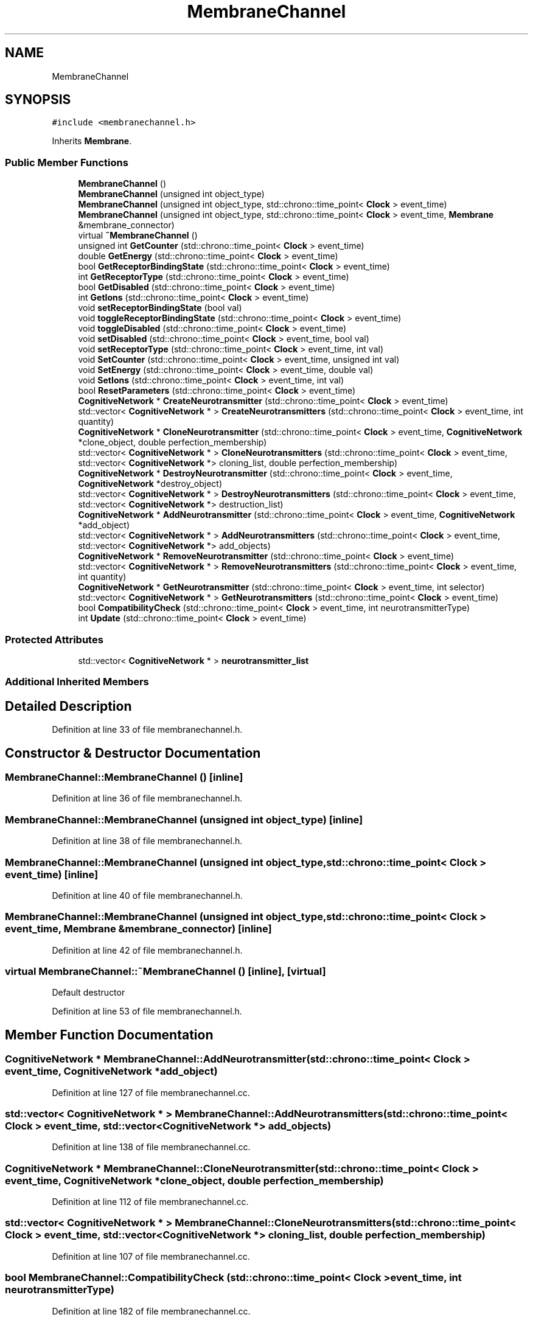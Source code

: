 .TH "MembraneChannel" 3 "Tue Oct 10 2017" "Version 0.1" "BrainHarmonics" \" -*- nroff -*-
.ad l
.nh
.SH NAME
MembraneChannel
.SH SYNOPSIS
.br
.PP
.PP
\fC#include <membranechannel\&.h>\fP
.PP
Inherits \fBMembrane\fP\&.
.SS "Public Member Functions"

.in +1c
.ti -1c
.RI "\fBMembraneChannel\fP ()"
.br
.ti -1c
.RI "\fBMembraneChannel\fP (unsigned int object_type)"
.br
.ti -1c
.RI "\fBMembraneChannel\fP (unsigned int object_type, std::chrono::time_point< \fBClock\fP > event_time)"
.br
.ti -1c
.RI "\fBMembraneChannel\fP (unsigned int object_type, std::chrono::time_point< \fBClock\fP > event_time, \fBMembrane\fP &membrane_connector)"
.br
.ti -1c
.RI "virtual \fB~MembraneChannel\fP ()"
.br
.ti -1c
.RI "unsigned int \fBGetCounter\fP (std::chrono::time_point< \fBClock\fP > event_time)"
.br
.ti -1c
.RI "double \fBGetEnergy\fP (std::chrono::time_point< \fBClock\fP > event_time)"
.br
.ti -1c
.RI "bool \fBGetReceptorBindingState\fP (std::chrono::time_point< \fBClock\fP > event_time)"
.br
.ti -1c
.RI "int \fBGetReceptorType\fP (std::chrono::time_point< \fBClock\fP > event_time)"
.br
.ti -1c
.RI "bool \fBGetDisabled\fP (std::chrono::time_point< \fBClock\fP > event_time)"
.br
.ti -1c
.RI "int \fBGetIons\fP (std::chrono::time_point< \fBClock\fP > event_time)"
.br
.ti -1c
.RI "void \fBsetReceptorBindingState\fP (bool val)"
.br
.ti -1c
.RI "void \fBtoggleReceptorBindingState\fP (std::chrono::time_point< \fBClock\fP > event_time)"
.br
.ti -1c
.RI "void \fBtoggleDisabled\fP (std::chrono::time_point< \fBClock\fP > event_time)"
.br
.ti -1c
.RI "void \fBsetDisabled\fP (std::chrono::time_point< \fBClock\fP > event_time, bool val)"
.br
.ti -1c
.RI "void \fBsetReceptorType\fP (std::chrono::time_point< \fBClock\fP > event_time, int val)"
.br
.ti -1c
.RI "void \fBSetCounter\fP (std::chrono::time_point< \fBClock\fP > event_time, unsigned int val)"
.br
.ti -1c
.RI "void \fBSetEnergy\fP (std::chrono::time_point< \fBClock\fP > event_time, double val)"
.br
.ti -1c
.RI "void \fBSetIons\fP (std::chrono::time_point< \fBClock\fP > event_time, int val)"
.br
.ti -1c
.RI "bool \fBResetParameters\fP (std::chrono::time_point< \fBClock\fP > event_time)"
.br
.ti -1c
.RI "\fBCognitiveNetwork\fP * \fBCreateNeurotransmitter\fP (std::chrono::time_point< \fBClock\fP > event_time)"
.br
.ti -1c
.RI "std::vector< \fBCognitiveNetwork\fP * > \fBCreateNeurotransmitters\fP (std::chrono::time_point< \fBClock\fP > event_time, int quantity)"
.br
.ti -1c
.RI "\fBCognitiveNetwork\fP * \fBCloneNeurotransmitter\fP (std::chrono::time_point< \fBClock\fP > event_time, \fBCognitiveNetwork\fP *clone_object, double perfection_membership)"
.br
.ti -1c
.RI "std::vector< \fBCognitiveNetwork\fP * > \fBCloneNeurotransmitters\fP (std::chrono::time_point< \fBClock\fP > event_time, std::vector< \fBCognitiveNetwork\fP *> cloning_list, double perfection_membership)"
.br
.ti -1c
.RI "\fBCognitiveNetwork\fP * \fBDestroyNeurotransmitter\fP (std::chrono::time_point< \fBClock\fP > event_time, \fBCognitiveNetwork\fP *destroy_object)"
.br
.ti -1c
.RI "std::vector< \fBCognitiveNetwork\fP * > \fBDestroyNeurotransmitters\fP (std::chrono::time_point< \fBClock\fP > event_time, std::vector< \fBCognitiveNetwork\fP *> destruction_list)"
.br
.ti -1c
.RI "\fBCognitiveNetwork\fP * \fBAddNeurotransmitter\fP (std::chrono::time_point< \fBClock\fP > event_time, \fBCognitiveNetwork\fP *add_object)"
.br
.ti -1c
.RI "std::vector< \fBCognitiveNetwork\fP * > \fBAddNeurotransmitters\fP (std::chrono::time_point< \fBClock\fP > event_time, std::vector< \fBCognitiveNetwork\fP *> add_objects)"
.br
.ti -1c
.RI "\fBCognitiveNetwork\fP * \fBRemoveNeurotransmitter\fP (std::chrono::time_point< \fBClock\fP > event_time)"
.br
.ti -1c
.RI "std::vector< \fBCognitiveNetwork\fP * > \fBRemoveNeurotransmitters\fP (std::chrono::time_point< \fBClock\fP > event_time, int quantity)"
.br
.ti -1c
.RI "\fBCognitiveNetwork\fP * \fBGetNeurotransmitter\fP (std::chrono::time_point< \fBClock\fP > event_time, int selector)"
.br
.ti -1c
.RI "std::vector< \fBCognitiveNetwork\fP * > \fBGetNeurotransmitters\fP (std::chrono::time_point< \fBClock\fP > event_time)"
.br
.ti -1c
.RI "bool \fBCompatibilityCheck\fP (std::chrono::time_point< \fBClock\fP > event_time, int neurotransmitterType)"
.br
.ti -1c
.RI "int \fBUpdate\fP (std::chrono::time_point< \fBClock\fP > event_time)"
.br
.in -1c
.SS "Protected Attributes"

.in +1c
.ti -1c
.RI "std::vector< \fBCognitiveNetwork\fP * > \fBneurotransmitter_list\fP"
.br
.in -1c
.SS "Additional Inherited Members"
.SH "Detailed Description"
.PP 
Definition at line 33 of file membranechannel\&.h\&.
.SH "Constructor & Destructor Documentation"
.PP 
.SS "MembraneChannel::MembraneChannel ()\fC [inline]\fP"

.PP
Definition at line 36 of file membranechannel\&.h\&.
.SS "MembraneChannel::MembraneChannel (unsigned int object_type)\fC [inline]\fP"

.PP
Definition at line 38 of file membranechannel\&.h\&.
.SS "MembraneChannel::MembraneChannel (unsigned int object_type, std::chrono::time_point< \fBClock\fP > event_time)\fC [inline]\fP"

.PP
Definition at line 40 of file membranechannel\&.h\&.
.SS "MembraneChannel::MembraneChannel (unsigned int object_type, std::chrono::time_point< \fBClock\fP > event_time, \fBMembrane\fP & membrane_connector)\fC [inline]\fP"

.PP
Definition at line 42 of file membranechannel\&.h\&.
.SS "virtual MembraneChannel::~MembraneChannel ()\fC [inline]\fP, \fC [virtual]\fP"
Default destructor 
.PP
Definition at line 53 of file membranechannel\&.h\&.
.SH "Member Function Documentation"
.PP 
.SS "\fBCognitiveNetwork\fP * MembraneChannel::AddNeurotransmitter (std::chrono::time_point< \fBClock\fP > event_time, \fBCognitiveNetwork\fP * add_object)"

.PP
Definition at line 127 of file membranechannel\&.cc\&.
.SS "std::vector< \fBCognitiveNetwork\fP * > MembraneChannel::AddNeurotransmitters (std::chrono::time_point< \fBClock\fP > event_time, std::vector< \fBCognitiveNetwork\fP *> add_objects)"

.PP
Definition at line 138 of file membranechannel\&.cc\&.
.SS "\fBCognitiveNetwork\fP * MembraneChannel::CloneNeurotransmitter (std::chrono::time_point< \fBClock\fP > event_time, \fBCognitiveNetwork\fP * clone_object, double perfection_membership)"

.PP
Definition at line 112 of file membranechannel\&.cc\&.
.SS "std::vector< \fBCognitiveNetwork\fP * > MembraneChannel::CloneNeurotransmitters (std::chrono::time_point< \fBClock\fP > event_time, std::vector< \fBCognitiveNetwork\fP *> cloning_list, double perfection_membership)"

.PP
Definition at line 107 of file membranechannel\&.cc\&.
.SS "bool MembraneChannel::CompatibilityCheck (std::chrono::time_point< \fBClock\fP > event_time, int neurotransmitterType)"

.PP
Definition at line 182 of file membranechannel\&.cc\&.
.SS "\fBCognitiveNetwork\fP * MembraneChannel::CreateNeurotransmitter (std::chrono::time_point< \fBClock\fP > event_time)"

.PP
Definition at line 74 of file membranechannel\&.cc\&.
.SS "std::vector< \fBCognitiveNetwork\fP * > MembraneChannel::CreateNeurotransmitters (std::chrono::time_point< \fBClock\fP > event_time, int quantity)"

.PP
Definition at line 85 of file membranechannel\&.cc\&.
.SS "\fBCognitiveNetwork\fP * MembraneChannel::DestroyNeurotransmitter (std::chrono::time_point< \fBClock\fP > event_time, \fBCognitiveNetwork\fP * destroy_object)"

.PP
Definition at line 122 of file membranechannel\&.cc\&.
.SS "std::vector< \fBCognitiveNetwork\fP * > MembraneChannel::DestroyNeurotransmitters (std::chrono::time_point< \fBClock\fP > event_time, std::vector< \fBCognitiveNetwork\fP *> destruction_list)"

.PP
Definition at line 117 of file membranechannel\&.cc\&.
.SS "unsigned int MembraneChannel::GetCounter (std::chrono::time_point< \fBClock\fP > event_time)\fC [inline]\fP"

.PP
Definition at line 55 of file membranechannel\&.h\&.
.SS "bool MembraneChannel::GetDisabled (std::chrono::time_point< \fBClock\fP > event_time)\fC [inline]\fP"

.PP
Definition at line 59 of file membranechannel\&.h\&.
.SS "double MembraneChannel::GetEnergy (std::chrono::time_point< \fBClock\fP > event_time)\fC [inline]\fP"

.PP
Definition at line 56 of file membranechannel\&.h\&.
.SS "int MembraneChannel::GetIons (std::chrono::time_point< \fBClock\fP > event_time)\fC [inline]\fP"

.PP
Definition at line 60 of file membranechannel\&.h\&.
.SS "\fBCognitiveNetwork\fP * MembraneChannel::GetNeurotransmitter (std::chrono::time_point< \fBClock\fP > event_time, int selector)"

.PP
Definition at line 171 of file membranechannel\&.cc\&.
.SS "std::vector< \fBCognitiveNetwork\fP * > MembraneChannel::GetNeurotransmitters (std::chrono::time_point< \fBClock\fP > event_time)"

.PP
Definition at line 176 of file membranechannel\&.cc\&.
.SS "bool MembraneChannel::GetReceptorBindingState (std::chrono::time_point< \fBClock\fP > event_time)\fC [inline]\fP"

.PP
Definition at line 57 of file membranechannel\&.h\&.
.SS "int MembraneChannel::GetReceptorType (std::chrono::time_point< \fBClock\fP > event_time)\fC [inline]\fP"

.PP
Definition at line 58 of file membranechannel\&.h\&.
.SS "\fBCognitiveNetwork\fP * MembraneChannel::RemoveNeurotransmitter (std::chrono::time_point< \fBClock\fP > event_time)"

.PP
Definition at line 160 of file membranechannel\&.cc\&.
.SS "std::vector< \fBCognitiveNetwork\fP * > MembraneChannel::RemoveNeurotransmitters (std::chrono::time_point< \fBClock\fP > event_time, int quantity)"

.PP
Definition at line 166 of file membranechannel\&.cc\&.
.SS "bool MembraneChannel::ResetParameters (std::chrono::time_point< \fBClock\fP > event_time)"

.PP
Definition at line 20 of file membranechannel\&.cc\&.
.SS "void MembraneChannel::SetCounter (std::chrono::time_point< \fBClock\fP > event_time, unsigned int val)\fC [inline]\fP, \fC [virtual]\fP"

.PP
Reimplemented from \fBMembrane\fP\&.
.PP
Definition at line 67 of file membranechannel\&.h\&.
.SS "void MembraneChannel::setDisabled (std::chrono::time_point< \fBClock\fP > event_time, bool val)\fC [inline]\fP"

.PP
Definition at line 65 of file membranechannel\&.h\&.
.SS "void MembraneChannel::SetEnergy (std::chrono::time_point< \fBClock\fP > event_time, double val)\fC [inline]\fP"

.PP
Definition at line 68 of file membranechannel\&.h\&.
.SS "void MembraneChannel::SetIons (std::chrono::time_point< \fBClock\fP > event_time, int val)\fC [inline]\fP"

.PP
Definition at line 69 of file membranechannel\&.h\&.
.SS "void MembraneChannel::setReceptorBindingState (bool val)\fC [inline]\fP"

.PP
Definition at line 62 of file membranechannel\&.h\&.
.SS "void MembraneChannel::setReceptorType (std::chrono::time_point< \fBClock\fP > event_time, int val)\fC [inline]\fP"

.PP
Definition at line 66 of file membranechannel\&.h\&.
.SS "void MembraneChannel::toggleDisabled (std::chrono::time_point< \fBClock\fP > event_time)\fC [inline]\fP"

.PP
Definition at line 64 of file membranechannel\&.h\&.
.SS "void MembraneChannel::toggleReceptorBindingState (std::chrono::time_point< \fBClock\fP > event_time)\fC [inline]\fP"

.PP
Definition at line 63 of file membranechannel\&.h\&.
.SS "int MembraneChannel::Update (std::chrono::time_point< \fBClock\fP > event_time)"

.PP
Definition at line 215 of file membranechannel\&.cc\&.
.SH "Member Data Documentation"
.PP 
.SS "std::vector<\fBCognitiveNetwork\fP*> MembraneChannel::neurotransmitter_list\fC [protected]\fP"

.PP
Definition at line 102 of file membranechannel\&.h\&.

.SH "Author"
.PP 
Generated automatically by Doxygen for BrainHarmonics from the source code\&.

